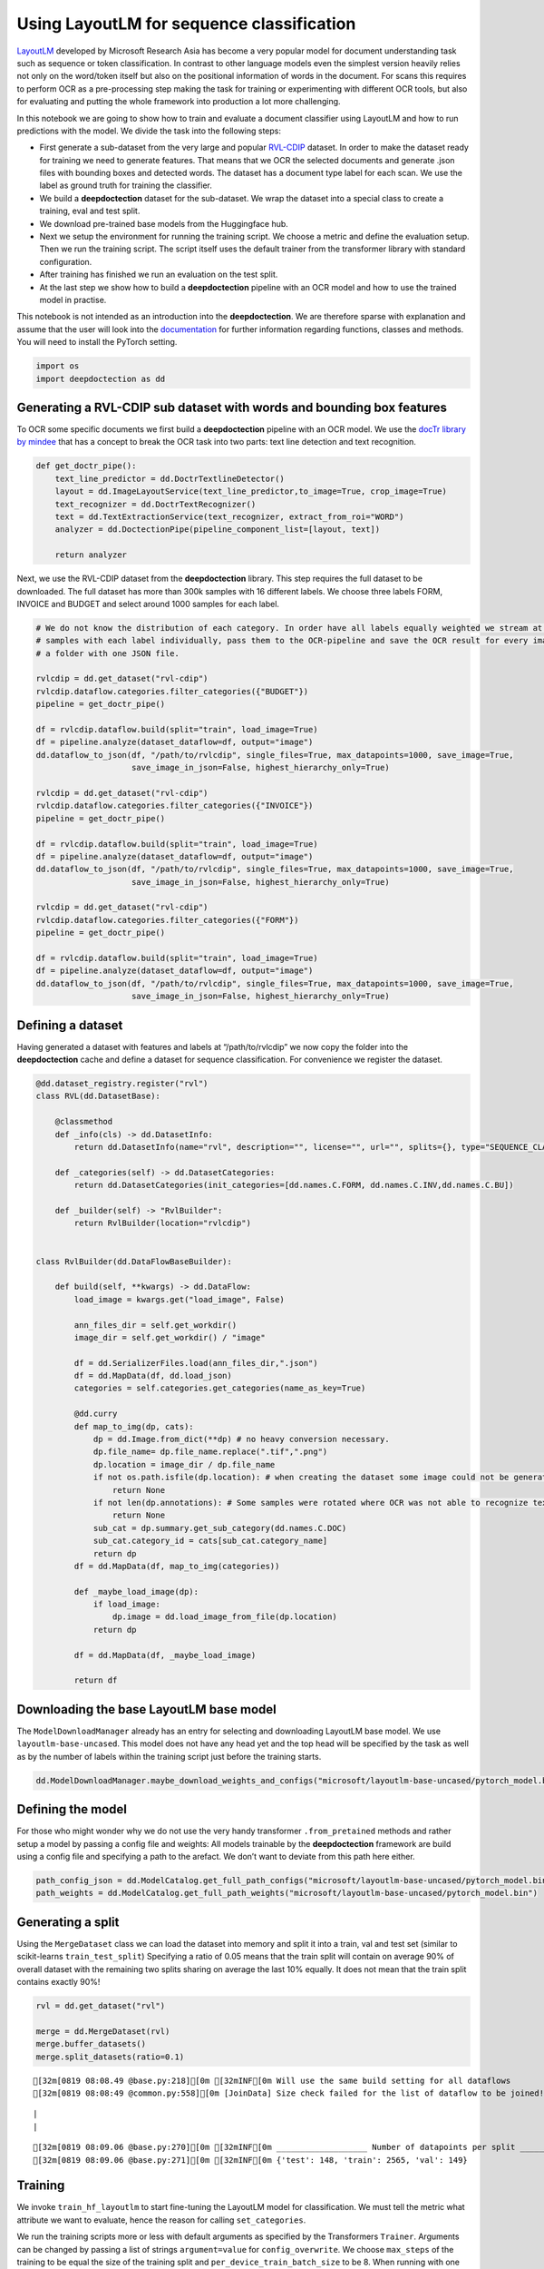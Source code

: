 Using LayoutLM for sequence classification
==========================================

`LayoutLM <https://arxiv.org/abs/1912.13318>`__ developed by Microsoft
Research Asia has become a very popular model for document understanding
task such as sequence or token classification. In contrast to other
language models even the simplest version heavily relies not only on the
word/token itself but also on the positional information of words in the
document. For scans this requires to perform OCR as a pre-processing
step making the task for training or experimenting with different OCR
tools, but also for evaluating and putting the whole framework into
production a lot more challenging.

In this notebook we are going to show how to train and evaluate a
document classifier using LayoutLM and how to run predictions with the
model. We divide the task into the following steps:

-  First generate a sub-dataset from the very large and popular
   `RVL-CDIP <https://huggingface.co/datasets/rvl_cdip>`__ dataset. In
   order to make the dataset ready for training we need to generate
   features. That means that we OCR the selected documents and generate
   .json files with bounding boxes and detected words. The dataset has a
   document type label for each scan. We use the label as ground truth
   for training the classifier.

-  We build a **deepdoctection** dataset for the sub-dataset. We wrap
   the dataset into a special class to create a training, eval and test
   split.

-  We download pre-trained base models from the Huggingface hub.

-  Next we setup the environment for running the training script. We
   choose a metric and define the evaluation setup. Then we run the
   training script. The script itself uses the default trainer from the
   transformer library with standard configuration.

-  After training has finished we run an evaluation on the test split.

-  At the last step we show how to build a **deepdoctection** pipeline
   with an OCR model and how to use the trained model in practise.

This notebook is not intended as an introduction into the
**deepdoctection**. We are therefore sparse with explanation and assume
that the user will look into the
`documentation <https://deepdoctection.readthedocs.io/en/latest/>`__ for
further information regarding functions, classes and methods. You will
need to install the PyTorch setting.

.. code:: ipython3

    import os
    import deepdoctection as dd

Generating a RVL-CDIP sub dataset with words and bounding box features
----------------------------------------------------------------------

To OCR some specific documents we first build a **deepdoctection**
pipeline with an OCR model. We use the `docTr library by
mindee <https://github.com/mindee/doctr>`__ that has a concept to break
the OCR task into two parts: text line detection and text recognition.

.. code:: ipython3

    def get_doctr_pipe():
        text_line_predictor = dd.DoctrTextlineDetector()
        layout = dd.ImageLayoutService(text_line_predictor,to_image=True, crop_image=True)
        text_recognizer = dd.DoctrTextRecognizer()
        text = dd.TextExtractionService(text_recognizer, extract_from_roi="WORD")
        analyzer = dd.DoctectionPipe(pipeline_component_list=[layout, text])
    
        return analyzer

Next, we use the RVL-CDIP dataset from the **deepdoctection** library.
This step requires the full dataset to be downloaded. The full dataset
has more than 300k samples with 16 different labels. We choose three
labels FORM, INVOICE and BUDGET and select around 1000 samples for each
label.

.. code:: ipython3

    # We do not know the distribution of each category. In order have all labels equally weighted we stream at most 1K
    # samples with each label individually, pass them to the OCR-pipeline and save the OCR result for every image in 
    # a folder with one JSON file.   
    
    rvlcdip = dd.get_dataset("rvl-cdip")
    rvlcdip.dataflow.categories.filter_categories({"BUDGET"})
    pipeline = get_doctr_pipe()
    
    df = rvlcdip.dataflow.build(split="train", load_image=True)
    df = pipeline.analyze(dataset_dataflow=df, output="image")
    dd.dataflow_to_json(df, "/path/to/rvlcdip", single_files=True, max_datapoints=1000, save_image=True,
                        save_image_in_json=False, highest_hierarchy_only=True)
    
    rvlcdip = dd.get_dataset("rvl-cdip")
    rvlcdip.dataflow.categories.filter_categories({"INVOICE"})
    pipeline = get_doctr_pipe()
    
    df = rvlcdip.dataflow.build(split="train", load_image=True)
    df = pipeline.analyze(dataset_dataflow=df, output="image")
    dd.dataflow_to_json(df, "/path/to/rvlcdip", single_files=True, max_datapoints=1000, save_image=True,
                        save_image_in_json=False, highest_hierarchy_only=True)
    
    rvlcdip = dd.get_dataset("rvl-cdip")
    rvlcdip.dataflow.categories.filter_categories({"FORM"})
    pipeline = get_doctr_pipe()
    
    df = rvlcdip.dataflow.build(split="train", load_image=True)
    df = pipeline.analyze(dataset_dataflow=df, output="image")
    dd.dataflow_to_json(df, "/path/to/rvlcdip", single_files=True, max_datapoints=1000, save_image=True,
                        save_image_in_json=False, highest_hierarchy_only=True)

Defining a dataset
------------------

Having generated a dataset with features and labels at
“/path/to/rvlcdip” we now copy the folder into the **deepdoctection**
cache and define a dataset for sequence classification. For convenience
we register the dataset.

.. code:: ipython3

    @dd.dataset_registry.register("rvl")
    class RVL(dd.DatasetBase):
    
        @classmethod
        def _info(cls) -> dd.DatasetInfo:
            return dd.DatasetInfo(name="rvl", description="", license="", url="", splits={}, type="SEQUENCE_CLASSIFICATION")
    
        def _categories(self) -> dd.DatasetCategories:
            return dd.DatasetCategories(init_categories=[dd.names.C.FORM, dd.names.C.INV,dd.names.C.BU])
    
        def _builder(self) -> "RvlBuilder":
            return RvlBuilder(location="rvlcdip")
    
    
    class RvlBuilder(dd.DataFlowBaseBuilder):
    
        def build(self, **kwargs) -> dd.DataFlow:
            load_image = kwargs.get("load_image", False)
    
            ann_files_dir = self.get_workdir()
            image_dir = self.get_workdir() / "image"
    
            df = dd.SerializerFiles.load(ann_files_dir,".json")
            df = dd.MapData(df, dd.load_json)
            categories = self.categories.get_categories(name_as_key=True)
    
            @dd.curry
            def map_to_img(dp, cats):
                dp = dd.Image.from_dict(**dp) # no heavy conversion necessary.
                dp.file_name= dp.file_name.replace(".tif",".png")
                dp.location = image_dir / dp.file_name
                if not os.path.isfile(dp.location): # when creating the dataset some image could not be generated and we have to skip these
                    return None
                if not len(dp.annotations): # Some samples were rotated where OCR was not able to recognize text. No text -> no features
                    return None
                sub_cat = dp.summary.get_sub_category(dd.names.C.DOC)
                sub_cat.category_id = cats[sub_cat.category_name]
                return dp
            df = dd.MapData(df, map_to_img(categories))
    
            def _maybe_load_image(dp):
                if load_image:
                    dp.image = dd.load_image_from_file(dp.location)
                return dp
    
            df = dd.MapData(df, _maybe_load_image)
    
            return df

Downloading the base LayoutLM base model
----------------------------------------

The ``ModelDownloadManager`` already has an entry for selecting and
downloading LayoutLM base model. We use ``layoutlm-base-uncased``. This
model does not have any head yet and the top head will be specified by
the task as well as by the number of labels within the training script
just before the training starts.

.. code:: ipython3

    dd.ModelDownloadManager.maybe_download_weights_and_configs("microsoft/layoutlm-base-uncased/pytorch_model.bin") 

Defining the model
------------------

For those who might wonder why we do not use the very handy transformer
``.from_pretained`` methods and rather setup a model by passing a config
file and weights: All models trainable by the **deepdoctection**
framework are build using a config file and specifying a path to the
arefact. We don’t want to deviate from this path here either.

.. code:: ipython3

    path_config_json = dd.ModelCatalog.get_full_path_configs("microsoft/layoutlm-base-uncased/pytorch_model.bin")
    path_weights = dd.ModelCatalog.get_full_path_weights("microsoft/layoutlm-base-uncased/pytorch_model.bin")

Generating a split
------------------

Using the ``MergeDataset`` class we can load the dataset into memory and
split it into a train, val and test set (similar to scikit-learns
``train_test_split``) Specifying a ratio of 0.05 means that the train
split will contain on average 90% of overall dataset with the remaining
two splits sharing on average the last 10% equally. It does not mean
that the train split contains exactly 90%!

.. code:: ipython3

    rvl = dd.get_dataset("rvl")
    
    merge = dd.MergeDataset(rvl)
    merge.buffer_datasets()
    merge.split_datasets(ratio=0.1)


.. parsed-literal::

    [32m[0819 08:08.49 @base.py:218][0m [32mINF[0m Will use the same build setting for all dataflows
    [32m[0819 08:08:49 @common.py:558][0m [JoinData] Size check failed for the list of dataflow to be joined!


.. parsed-literal::

    |                                                                                                                                                                                             |2983/?[00:00<00:00,50221.00it/s]
    |                                                                                                                                                                                               |2862/?[00:16<00:00,169.94it/s]

.. parsed-literal::

    [32m[0819 08:09.06 @base.py:270][0m [32mINF[0m ___________________ Number of datapoints per split ___________________
    [32m[0819 08:09.06 @base.py:271][0m [32mINF[0m {'test': 148, 'train': 2565, 'val': 149}


.. parsed-literal::

    


Training
--------

We invoke ``train_hf_layoutlm`` to start fine-tuning the LayoutLM model
for classification. We must tell the metric what attribute we want to
evaluate, hence the reason for calling ``set_categories``.

We run the training scripts more or less with default arguments as
specified by the Transformers ``Trainer``. Arguments can be changed by
passing a list of strings ``argument=value`` for ``config_overwrite``.
We choose ``max_steps`` of the training to be equal the size of the
training split and ``per_device_train_batch_size`` to be 8. When running
with one machine this corresponds to run training for 8 epochs. We
evaluate on small intervals. Adapt your parameters if you train with
more machines or if you need to reduce batch_size because of memory
constraints.

.. code:: ipython3

    dataset_train = merge
    dataset_val = merge
    
    metric = dd.get_metric("accuracy")
    metric.set_categories(summary_sub_category_names="DOC_CLASS")
    
    dd.train_hf_layoutlm(path_config_json,
                         dataset_train,
                         path_weights,
                         log_dir="/path/to/traindir",
                         dataset_val= dataset_val,
                         metric=metric,
                         pipeline_component_name="LMSequenceClassifierService")

Tensorboard
-----------

Logging does not look very neat on the jupyter notebook display. You can
start tensorboard from a terminal

.. code:: sh

   tensorboard --logdir /path/to/traindir

to get an overview of current learning rate, epoch, train loss and
accuracy for the validation set.

Running evaluation on the test set
----------------------------------

Configuration files and checkpoints are being saved in sub folders of
``traindir``. We use them to run a final evaluation on the test split.

The training script already selects a tokenizer that is needed to
convert the raw features, i.e. words into tokens. It also chooses the
mapping framework that converts datapoints of the internal
**deepdoctection** image format into layoutlm features. The Evaluator
however, has been designed to run evaluation on various tasks. Hence it
needs a pipeline component. The pipeline component for language model
sequence classification must be instatiated by choosing the layoutlm
model, but also the right converter to generate layoutlm features from
the intrinsic **deepdoctection** data model as well as the right
tokenizer.

We only use Huggingface’s fast tokenizer as it contains helpful
additional outputs to generate LayoutLM inputs. Choosing the
conventional tokenizer will break the code.

.. code:: ipython3

    from transformers import LayoutLMTokenizerFast

.. code:: ipython3

    path_config_json = "/path/to/traindir/checkpoint-2500/config.json"
    path_weights = "/path/to/traindir/checkpoint-2500/pytorch_model.bin"
    
    layoutlm_classifier = dd.HFLayoutLmSequenceClassifier(path_config_json,
                                                          path_weights,
                                                          merge.dataflow.categories.get_categories(as_dict=True))
    
    tokenizer_fast = LayoutLMTokenizerFast.from_pretrained("microsoft/layoutlm-base-uncased")
    
    pipe_component = dd.LMSequenceClassifierService(tokenizer_fast,layoutlm_classifier,dd.image_to_layoutlm_features)
    
    evaluator = dd.Evaluator(merge,pipe_component,metric)

.. code:: ipython3

    evaluator.run(split="test")

We get an accuracy score of 0.89 on the test set.

.. code:: sh

   [{'key': 'DOC_CLASS', 'val': 0.8851351351351351, 'num_samples': 148}]

Building a pipeline for production
----------------------------------

In the final step we setup a complete pipeline for running the LayoutLM
model. We use the same OCR framework as above and plug the
LMSequenceClassifierService in a subsequent step into the pipeline.

.. code:: ipython3

    def get_layoutlm_pipeline():
        text_line_predictor = dd.DoctrTextlineDetector()
        layout_component = dd.ImageLayoutService(text_line_predictor,to_image=True, crop_image=True)
        text_recognizer = dd.DoctrTextRecognizer()
        text_component = dd.TextExtractionService(text_recognizer, extract_from_roi="WORD")
        
        
        layoutlm_classifier = dd.HFLayoutLmSequenceClassifier(path_config_json,
                                                              path_weights,
                                                              {'1': 'FORM', '2': 'INVOICE', '3': 'BUDGET'})
        
        tokenizer_fast = LayoutLMTokenizerFast.from_pretrained("microsoft/layoutlm-base-uncased")
        layoutlm_component = dd.LMSequenceClassifierService(tokenizer_fast,
                                                            layoutlm_classifier,
                                                            dd.image_to_layoutlm_features)
        
        return dd.DoctectionPipe(pipeline_component_list=[layout_component, text_component, layoutlm_component])

Running the pipeline
--------------------

The last step is the traditional way to use **deepdoctection**
pipelines. We use a subfolder of plain images of the ``rvl`` dataset
just demonstrate how it works.

.. code:: ipython3

    path = "/path/to/.cache/rvlcdip/image"
    
    doc_classifier = get_layoutlm_pipeline()
    
    df = doc_classifier.analyze(path=path)
    df_iter = iter(df)

.. code:: ipython3

    from matplotlib import pyplot as plt

.. code:: ipython3

    dp = next(df_iter)
    
    plt.figure(figsize = (25,17))
    plt.axis('off')
    plt.imshow(dp.viz())


.. parsed-literal::

    [32m[0819 10:06.58 @doctectionpipe.py:101][0m [32mINF[0m processing 0000002151.png
    [32m[0819 10:06.59 @context.py:131][0m [32mINF[0m ImageLayoutService finished, 0.9468 sec.
    [32m[0819 10:07.00 @context.py:131][0m [32mINF[0m TextExtractionService finished, 0.9698 sec.
    [32m[0819 10:07.00 @context.py:131][0m [32mINF[0m LMSequenceClassifierService finished, 0.0321 sec.




.. parsed-literal::

    <matplotlib.image.AxesImage at 0x7ff6902b8ca0>




.. image:: ./pics/output_26_2.png


.. code:: ipython3

    dp.document_type




.. parsed-literal::

    'BUDGET'



.. code:: ipython3

    dp=next(df_iter)


.. parsed-literal::

    [32m[0819 10:07.15 @doctectionpipe.py:101][0m [32mINF[0m processing 0000011684.png
    [32m[0819 10:07.16 @context.py:131][0m [32mINF[0m ImageLayoutService finished, 0.8708 sec.
    [32m[0819 10:07.16 @context.py:131][0m [32mINF[0m TextExtractionService finished, 0.0967 sec.
    [32m[0819 10:07.16 @context.py:131][0m [32mINF[0m LMSequenceClassifierService finished, 0.025 sec.


.. code:: ipython3

    plt.figure(figsize = (25,17))
    plt.axis('off')
    plt.imshow(dp.viz())




.. parsed-literal::

    <matplotlib.image.AxesImage at 0x7ff62e516a60>




.. image:: ./pics/output_29_1.png


.. code:: ipython3

    dp.document_type




.. parsed-literal::

    'BUDGET'


